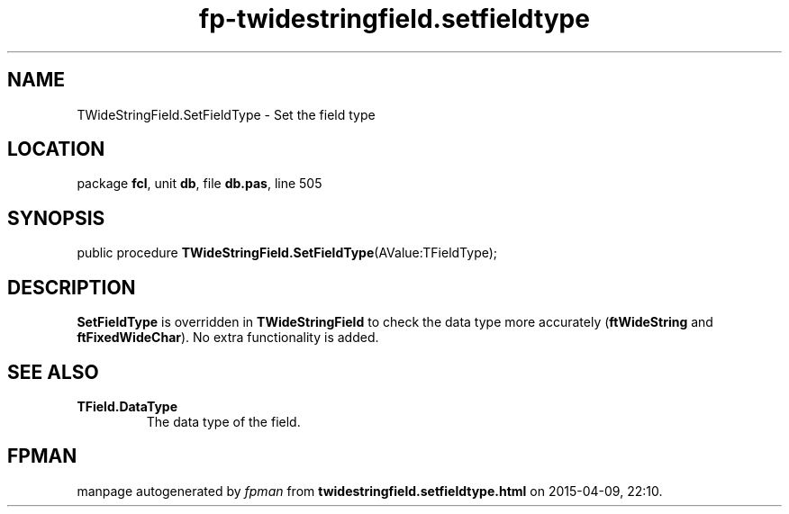 .\" file autogenerated by fpman
.TH "fp-twidestringfield.setfieldtype" 3 "2014-03-14" "fpman" "Free Pascal Programmer's Manual"
.SH NAME
TWideStringField.SetFieldType - Set the field type
.SH LOCATION
package \fBfcl\fR, unit \fBdb\fR, file \fBdb.pas\fR, line 505
.SH SYNOPSIS
public procedure \fBTWideStringField.SetFieldType\fR(AValue:TFieldType);
.SH DESCRIPTION
\fBSetFieldType\fR is overridden in \fBTWideStringField\fR to check the data type more accurately (\fBftWideString\fR and \fBftFixedWideChar\fR). No extra functionality is added.


.SH SEE ALSO
.TP
.B TField.DataType
The data type of the field.

.SH FPMAN
manpage autogenerated by \fIfpman\fR from \fBtwidestringfield.setfieldtype.html\fR on 2015-04-09, 22:10.

